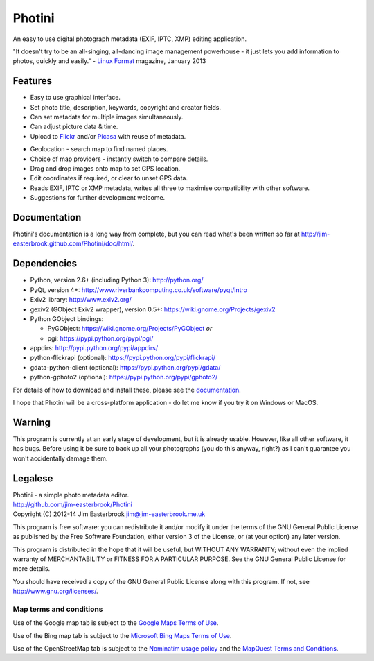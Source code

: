 Photini
=======

An easy to use digital photograph metadata (EXIF, IPTC, XMP) editing application.

"It doesn't try to be an all-singing, all-dancing image management powerhouse - it just lets you add information to photos, quickly and easily." - `Linux Format <http://www.linuxformat.com/>`_ magazine, January 2013 

Features
--------

.. image:: http://jim-easterbrook.github.io/Photini/doc/html/_images/screenshot_11.png
   :alt: Text editing screenshot
   :scale: 50 %

*   Easy to use graphical interface.
*   Set photo title, description, keywords, copyright and creator fields.
*   Can set metadata for multiple images simultaneously.
*   Can adjust picture data & time.
*   Upload to `Flickr <http://www.flickr.com/>`_ and/or `Picasa <http://picasaweb.google.com/>`_ with reuse of metadata.

.. image:: http://jim-easterbrook.github.io/Photini/doc/html/_images/screenshot_19.png
   :alt: Geolocation screenshot
   :scale: 50 %

*   Geolocation - search map to find named places.
*   Choice of map providers - instantly switch to compare details.
*   Drag and drop images onto map to set GPS location.
*   Edit coordinates if required, or clear to unset GPS data.
*   Reads EXIF, IPTC or XMP metadata, writes all three to maximise compatibility with other software.
*   Suggestions for further development welcome.

Documentation
-------------

Photini's documentation is a long way from complete, but you can read what's been written so far at http://jim-easterbrook.github.com/Photini/doc/html/.

Dependencies
------------

*   Python, version 2.6+ (including Python 3): http://python.org/
*   PyQt, version 4+: http://www.riverbankcomputing.co.uk/software/pyqt/intro
*   Exiv2 library: http://www.exiv2.org/
*   gexiv2 (GObject Exiv2 wrapper), version 0.5+: https://wiki.gnome.org/Projects/gexiv2
*   Python GObject bindings:

    *   PyGObject: https://wiki.gnome.org/Projects/PyGObject *or*
    *   pgi: https://pypi.python.org/pypi/pgi/
*   appdirs: http://pypi.python.org/pypi/appdirs/
*   python-flickrapi (optional): https://pypi.python.org/pypi/flickrapi/
*   gdata-python-client (optional): https://pypi.python.org/pypi/gdata/
*   python-gphoto2 (optional): https://pypi.python.org/pypi/gphoto2/

For details of how to download and install these, please see the `documentation <http://jim-easterbrook.github.io/Photini/doc/html/introduction/introduction.html#dependencies-linux>`_.

I hope that Photini will be a cross-platform application - do let me know if you try it on Windows or MacOS.

Warning
-------

This program is currently at an early stage of development, but it is already usable. However, like all other software, it has bugs. Before using it be sure to back up all your photographs (you do this anyway, right?) as I can't guarantee you won't accidentally damage them.

Legalese
--------

| Photini - a simple photo metadata editor.
| http://github.com/jim-easterbrook/Photini
| Copyright (C) 2012-14  Jim Easterbrook  jim@jim-easterbrook.me.uk

This program is free software: you can redistribute it and/or
modify it under the terms of the GNU General Public License as
published by the Free Software Foundation, either version 3 of the
License, or (at your option) any later version.

This program is distributed in the hope that it will be useful,
but WITHOUT ANY WARRANTY; without even the implied warranty of
MERCHANTABILITY or FITNESS FOR A PARTICULAR PURPOSE.  See the GNU
General Public License for more details.

You should have received a copy of the GNU General Public License
along with this program.  If not, see http://www.gnu.org/licenses/.

Map terms and conditions
^^^^^^^^^^^^^^^^^^^^^^^^

Use of the Google map tab is subject to the `Google Maps Terms of Use <http://www.google.com/help/terms_maps.html>`_.

Use of the Bing map tab is subject to the `Microsoft Bing Maps Terms of Use <http://www.microsoft.com/maps/assets/docs/terms.aspx>`_.

Use of the OpenStreetMap tab is subject to the `Nominatim usage policy <http://wiki.openstreetmap.org/wiki/Nominatim_usage_policy>`_ and the `MapQuest Terms and Conditions <http://developer.mapquest.com/web/info/terms-of-use>`_.
